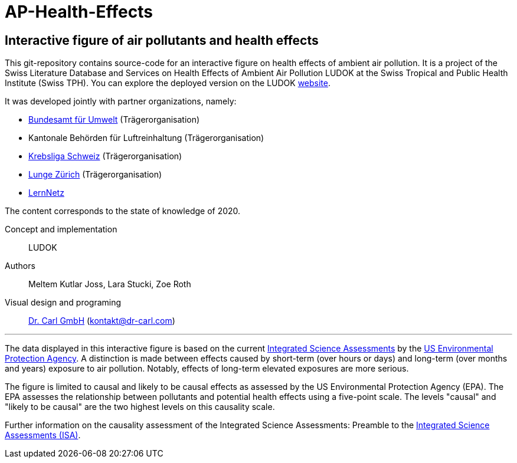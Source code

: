 [[ap-health-effects]]
= AP-Health-Effects

== Interactive figure of air pollutants and health effects

This git-repository contains source-code for an interactive figure on health effects of ambient air pollution.
It is a project of the Swiss Literature Database and Services on Health Effects of Ambient Air Pollution LUDOK at the Swiss Tropical and Public Health Institute (Swiss TPH).
You can explore the deployed version on the LUDOK https://www.swisstph.ch/en/projects/ludok/healtheffects[website].

It was developed jointly with partner organizations, namely:

    • https://www.bafu.admin.ch/bafu/de/home.html[Bundesamt für Umwelt] (Trägerorganisation)
    • Kantonale Behörden für Luftreinhaltung (Trägerorganisation)
    • https://www.krebsliga.ch/[Krebsliga Schweiz] (Trägerorganisation)
    • https://www.lunge-zuerich.ch/[Lunge Zürich] (Trägerorganisation)
    • https://www.lernetz.ch/home[LernNetz]

The content corresponds to the state of knowledge of 2020.

Concept and implementation:: LUDOK
Authors:: Meltem Kutlar Joss, Lara Stucki, Zoe Roth
Visual design and programing:: https://dr-carl.com/[Dr. Carl GmbH] (kontakt@dr-carl.com)

'''

The data displayed in this interactive figure is based on the current
https://www.epa.gov/isa[Integrated Science Assessments] by the https://www.epa.gov/[US Environmental Protection Agency].
A distinction is made between effects caused by short-term (over hours or days) and long-term (over months and years) exposure to air pollution.
Notably, effects of long-term elevated exposures are more serious.

The figure is limited to causal and likely to be causal effects as assessed by the US Environmental Protection Agency (EPA).
The EPA assesses the relationship between pollutants and potential health effects using a five-point scale.
The levels "causal" and "likely to be causal" are the two highest levels on this causality scale.

Further information on the causality assessment of the Integrated Science Assessments:
Preamble to the https://cfpub.epa.gov/ncea/isa/recordisplay.cfm?deid=310244[Integrated Science Assessments (ISA)].

